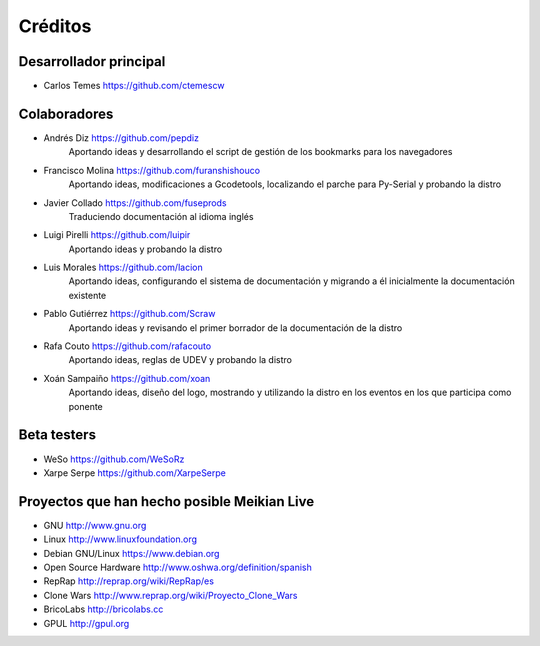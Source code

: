 ========
Créditos
========

Desarrollador principal
~~~~~~~~~~~~~~~~~~~~~~~

* Carlos Temes https://github.com/ctemescw


Colaboradores
~~~~~~~~~~~~~

* Andrés Diz https://github.com/pepdiz
   Aportando ideas y desarrollando el script de gestión de los bookmarks para los navegadores
* Francisco Molina https://github.com/furanshishouco
   Aportando ideas, modificaciones a Gcodetools, localizando el parche para Py-Serial y probando la distro
* Javier Collado https://github.com/fuseprods
   Traduciendo documentación al idioma inglés
* Luigi Pirelli https://github.com/luipir
   Aportando ideas y probando la distro
* Luis Morales https://github.com/lacion
   Aportando ideas, configurando el sistema de documentación y migrando a él inicialmente la documentación existente
* Pablo Gutiérrez https://github.com/Scraw
   Aportando ideas y revisando el primer borrador de la documentación de la distro
* Rafa Couto https://github.com/rafacouto
   Aportando ideas, reglas de UDEV y probando la distro
* Xoán Sampaiño https://github.com/xoan
   Aportando ideas, diseño del logo, mostrando y utilizando la distro en los eventos en los que participa como ponente


Beta testers
~~~~~~~~~~~~

* WeSo https://github.com/WeSoRz
* Xarpe Serpe https://github.com/XarpeSerpe


Proyectos que han hecho posible Meikian Live
~~~~~~~~~~~~~~~~~~~~~~~~~~~~~~~~~~~~~~~~~~~~

* GNU http://www.gnu.org

* Linux http://www.linuxfoundation.org

* Debian GNU/Linux https://www.debian.org

* Open Source Hardware http://www.oshwa.org/definition/spanish

* RepRap http://reprap.org/wiki/RepRap/es

* Clone Wars http://www.reprap.org/wiki/Proyecto_Clone_Wars

* BricoLabs http://bricolabs.cc

* GPUL http://gpul.org


